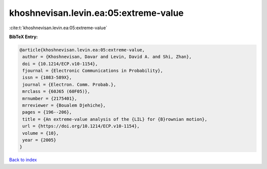 khoshnevisan.levin.ea:05:extreme-value
======================================

:cite:t:`khoshnevisan.levin.ea:05:extreme-value`

**BibTeX Entry:**

.. code-block:: bibtex

   @article{khoshnevisan.levin.ea:05:extreme-value,
    author = {Khoshnevisan, Davar and Levin, David A. and Shi, Zhan},
    doi = {10.1214/ECP.v10-1154},
    fjournal = {Electronic Communications in Probability},
    issn = {1083-589X},
    journal = {Electron. Comm. Probab.},
    mrclass = {60J65 (60F05)},
    mrnumber = {2175401},
    mrreviewer = {Boualem Djehiche},
    pages = {196--206},
    title = {An extreme-value analysis of the {LIL} for {B}rownian motion},
    url = {https://doi.org/10.1214/ECP.v10-1154},
    volume = {10},
    year = {2005}
   }

`Back to index <../By-Cite-Keys.rst>`_
